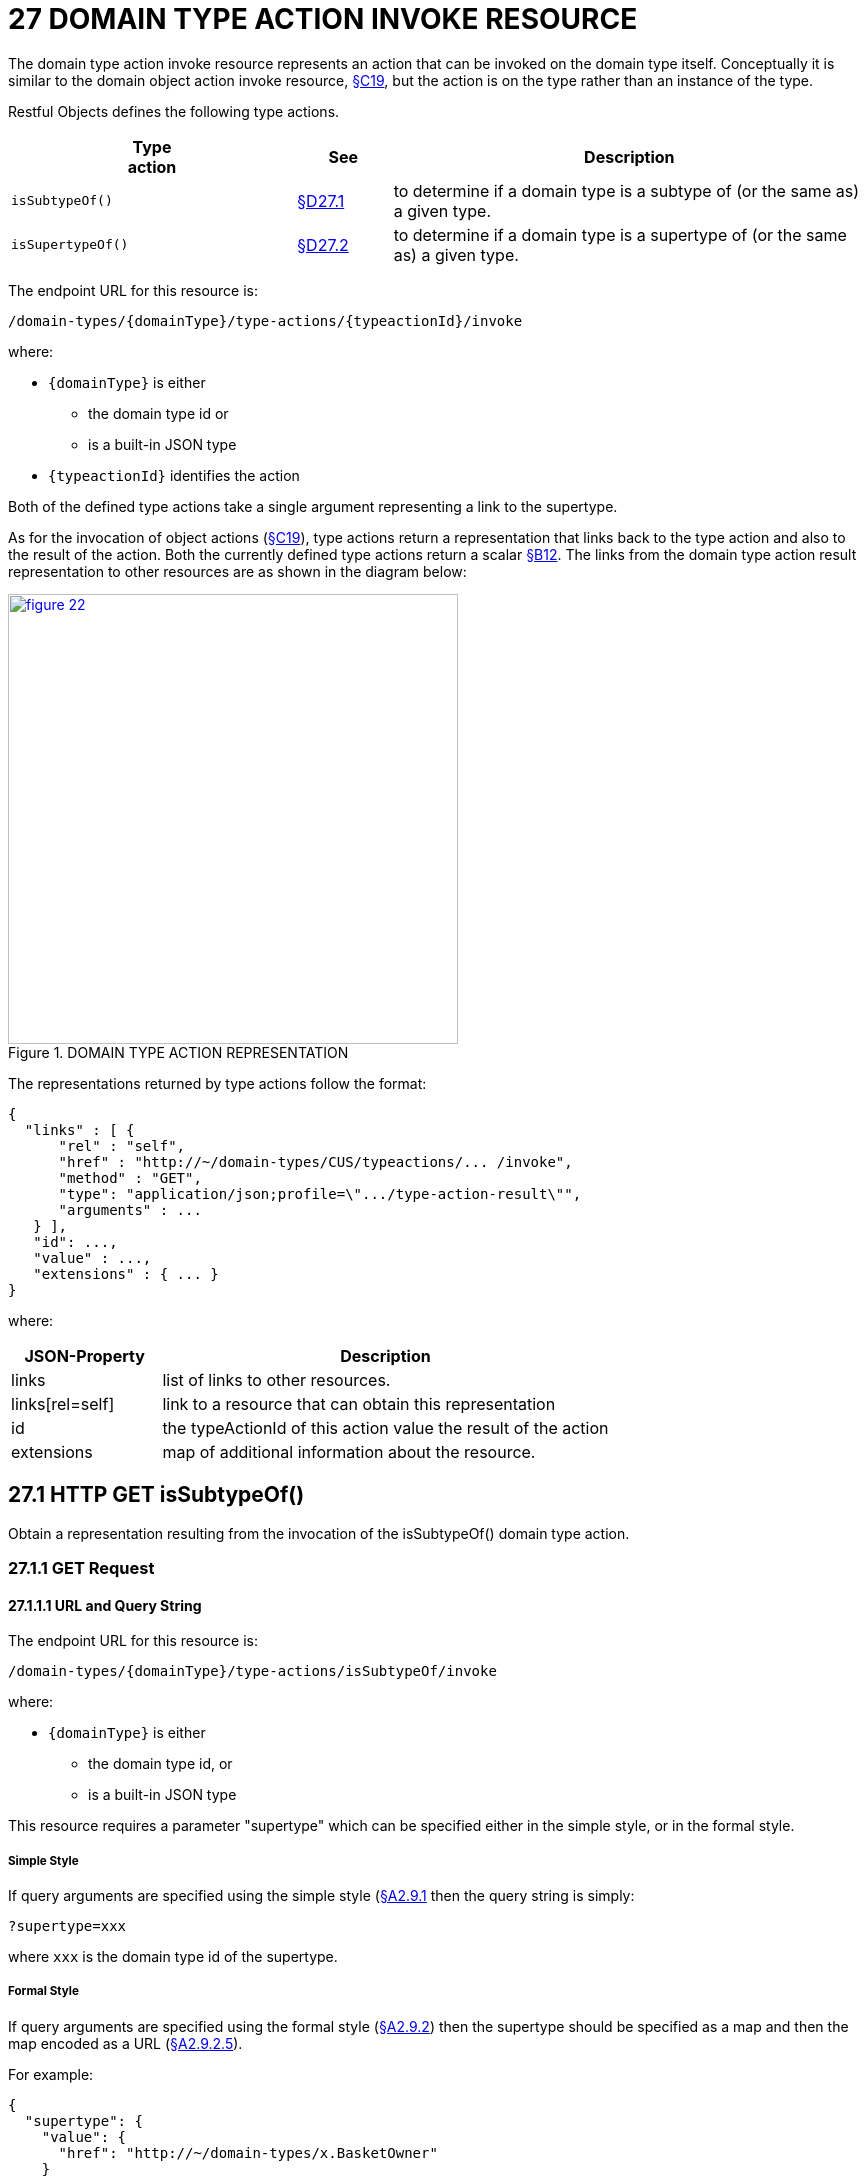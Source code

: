 = 27 DOMAIN TYPE ACTION INVOKE RESOURCE

The domain type action invoke resource represents an action that can be invoked on the domain type itself.
Conceptually it is similar to the domain object action invoke resource, xref:section-c/chapter-19.adoc[§C19], but the action is on the type rather than an instance of the type.

Restful Objects defines the following type actions.

[cols="3m,1a,5a",options="header"]
|===
|Type +
action
|See
|Description

|isSubtypeOf()
|xref:section-d/chapter-27.adoc#_27_1_http_get_issubtypeof[§D27.1]
|to determine if a domain type is a subtype of (or the same as) a given type.

|isSupertypeOf()
|xref:section-d/chapter-27.adoc#_27-2-http-get-issupertypeof[§D27.2]
|to determine if a domain type is a supertype of (or the same as) a given type.
|===

The endpoint URL for this resource is:

    /domain-types/{domainType}/type-actions/{typeactionId}/invoke

where:

* `\{domainType}` is either
** the domain type id or
** is a built-in JSON type
* `\{typeactionId}` identifies the action

Both of the defined type actions take a single argument representing a link to the supertype.

As for the invocation of object actions (xref:section-c/chapter-19.adoc[§C19]), type actions return a representation that links back to the type action and also to the result of the action.
Both the currently defined type actions return a scalar xref:section-b/chapter-12.adoc[§B12]. The links from the domain type action result representation to other resources are as shown in the diagram below:

.DOMAIN TYPE ACTION REPRESENTATION
image::from-spec-doc/figure-22.png[width="450px",link="{imagesdir}/from-spec-doc/figure-22.png"]

The representations returned by type actions follow the format:

[source,javascript]
----
{
  "links" : [ {
      "rel" : "self",
      "href" : "http://~/domain-types/CUS/typeactions/... /invoke",
      "method" : "GET",
      "type": "application/json;profile=\".../type-action-result\"",
      "arguments" : ...
   } ],
   "id": ...,
   "value" : ...,
   "extensions" : { ... }
}
----

where:

[cols="2a,6a",options="header"]
|===

|JSON-Property
|Description

|links
|list of links to other resources.

|links[rel=self]
|link to a resource that can obtain this representation

|id
|the typeActionId of this action value the result of the action

|extensions
| map of additional information about the resource.

|===

== 27.1 HTTP GET isSubtypeOf()

Obtain a representation resulting from the invocation of the isSubtypeOf() domain type action.

=== 27.1.1 GET Request

==== 27.1.1.1 URL and Query String

The endpoint URL for this resource is:

    /domain-types/{domainType}/type-actions/isSubtypeOf/invoke

where:

* `\{domainType}` is either
** the domain type id, or
** is a built-in JSON type


This resource requires a parameter "supertype" which can be specified either in the simple style, or in the formal style.

===== Simple Style

If query arguments are specified using the simple style (xref:section-a/chapter-02.adoc#_2-9-1-simple-arguments[§A2.9.1] then the query string is simply:

    ?supertype=xxx

where `xxx` is the domain type id of the supertype.

===== Formal Style

If query arguments are specified using the formal style (xref:section-a/chapter-02.adoc#_2-9-2-formal-arguments[§A2.9.2]) then the supertype should be specified as a map and then the map encoded as a URL (xref:section-a/chapter-02.adoc#_2_9_2_5obtaining_argument_choices[§A2.9.2.5]).

For example:

[source,javascript]
----
{
  "supertype": {
    "value": {
      "href": "http://~/domain-types/x.BasketOwner"
    }
  }
}
----

Note that the value should be a link to the supertype, rather than simply the name of the supertype.

==== 27.1.1.2 Headers

* *Accept*
** application/json
** application/json;profile=".../type-action-result"

==== 27.1.1.3 Body

* N/A

=== 27.1.2 GET Response

==== 27.1.2.1 Status Code

* 200 "OK"

==== 27.1.2.2 Headers

* *Content-Type*

** application/json;profile=".../type-action-result"

* Caching headers:

** NON_EXPIRING, see xref:section-a/chapter-02.adoc#_2-13-caching-cache-control-and-other-headers[§A2.13]
*** the structure of a domain type will not vary between deployments

==== 27.1.2.3 Body (representation)

The JSON representation returned The JSON representation returned is a type-action-result representation (as described earlier) with a scalar representation xref:section-b/chapter-12.adoc[§B12] in-lined.

For example, if checking that the `Customer` domain type is a subtype of `BasketOwner` interface type, then the returned representation might look something like:

[source,javascript]
----
{
  "links" : [ {
      "rel" : "self",
      "href" : "http://~/domain-types/CUS/typeactions/isSubtypeOf/invoke",
      "method" : "GET",
      "type" : "application/json;profile=\".../type-action-result\"",
      "arguments" : {
        "supertype" : {
          "href" : "http://~/domain-types/x.BasketOwner"
         }
      }
  } ],
  "id": "isSubtypeOf",
  "value" : true,
  "extensions" : { ... }
}
----

where:

[cols="2a,6a",options="header"]
|===

|JSON-Property
|Description


|id
|the literal "isSubtypeOf" for this type action

|value
|a scalar boolean value.

|===

\...and other properties are as described earlier.


=== 27.1.3 GET Not found Response

==== 27.1.3.1 Status Code

* 404 "Not found"

==== 27.1.3.2 Headers

* *Warning*:
** No such domain type `\{domainType}`
** No such domain type action `\{actionId} in domain type `\{domainType}`
** No such super/subtype

==== 27.1.3.3 Body

empty

== 27.2 HTTP GET isSupertypeOf()

Obtain a representation resulting from the invocation of the isSupertypeOf() domain type action.

=== 27.2.1 GET Request

==== 27.2.1.1 URL and Query String

The endpoint URL for this resource is:

    /domain-types/{domainType}/type-actions/isSupertypeOf/invoke

This resource requires a parameter "subtype" which can be specified either in the simple style, or in the formal style.

===== Simple Style

If query arguments are specified using the simple style (xref:section-a/chapter-02.adoc#_2-9-1-simple-arguments[§A2.9.1]) then the query string is simply:

    ?subtype=xxx

where `xxx` is the domain type id of the subtype.

===== Formal Style
If query arguments are specified using the formal style (xref:section-a/chapter-02.adoc#_2-9-2-formal-arguments[§A2.9.2]) then the subtype should be specified as a map and then the map encoded as a URL (xref:section-a/chapter-02.adoc#_2_9_2_5obtaining_argument_choices[§A2.9.2.5]).

For example:

[source,javascript]
----
{
  "subtype": {
    "value": {
      "href": "http://~/domain-types/CUS"
    }
  }
}
----

Note that the value should be a link to the subtype, rather than simply the name of the subtype.

==== 27.2.1.2 Headers

* *Accept*
** application/json
** application/json;profile=".../type-action-result"

==== 27.2.1.3 Body

* N/A

=== 27.2.2 GET Response

==== 27.2.2.1 Status Code

* 200 "OK"

==== 27.2.2.2 Headers

* *Content-Type*
** application/json;profile=".../type-action-result"

* Caching headers:
** NON_EXPIRING, see xref:section-a/chapter-02.adoc#_2-13-caching-cache-control-and-other-headers[§A2.13]
*** the structure of a domain type will not vary between deployments

==== 27.2.2.3 Body (representation)

The JSON representation returned The JSON representation returned is a typeactionresult representation (as described earlier) with a scalar representation xref:section-b/chapter-12.adoc[§B12] in-lined.

For example, if checking that the `BasketOwner` domain type is a supertype of the `Customer` domain type, then the returned representation might look something like:

[source,javascript]
----
{
  "links" : [ {
      "rel" : "self",
      "href" : "http://~/domain-types/x.BasketOwner /typeactions/isSupertypeOf/invoke",
      "method" : "GET",
      "type" : "application/json;profile=\".../type-action-result\"",
      "arguments" : {
        "supertype" : {
          "href" : "http://~/domain-types/CUS"
         }
      }
  } ],
  "id": "isSupertypeOf",
  "value" : true,
  "extensions" : { ... }
}
----

where:

[cols="2a,6a",options="header"]
|===

|JSON-Property
|Description

|id
|the literal "isSupertypeOf" for this type action

|value
|a scalar boolean value.

|===

\... and other properties are as described earlier.

=== 27.2.3 GET Not found Response

==== 27.2.3.1 Status Code

* 404 "Not found"

==== 27.2.3.2 Headers

* *Warning*:
** No such domain type \`{domainType}`.
** No such domain type action `\{actionId}` in domain type `\{domainType}`
** No such super/subtype

==== 27.2.3.3 Body

empty

